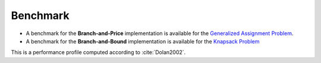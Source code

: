 .. _benchmark:

Benchmark
=========


* A benchmark for the **Branch-and-Price** implementation is available for the `Generalized Assignment Problem <https://hlefebvr.github.io/idol-benchmark-gap/GAP.render.html>`_.
* A benchmark for the **Branch-and-Bound** implementation is available for the `Knapsack Problem <https://hlefebvr.github.io/idol-benchmark-kp/KP.render.html>`_

.. image:: https://raw.githubusercontent.com/hlefebvr/idol-benchmark-gap/gh-pages/profile.png

This is a performance profile computed according to :cite:`Dolan2002`.

